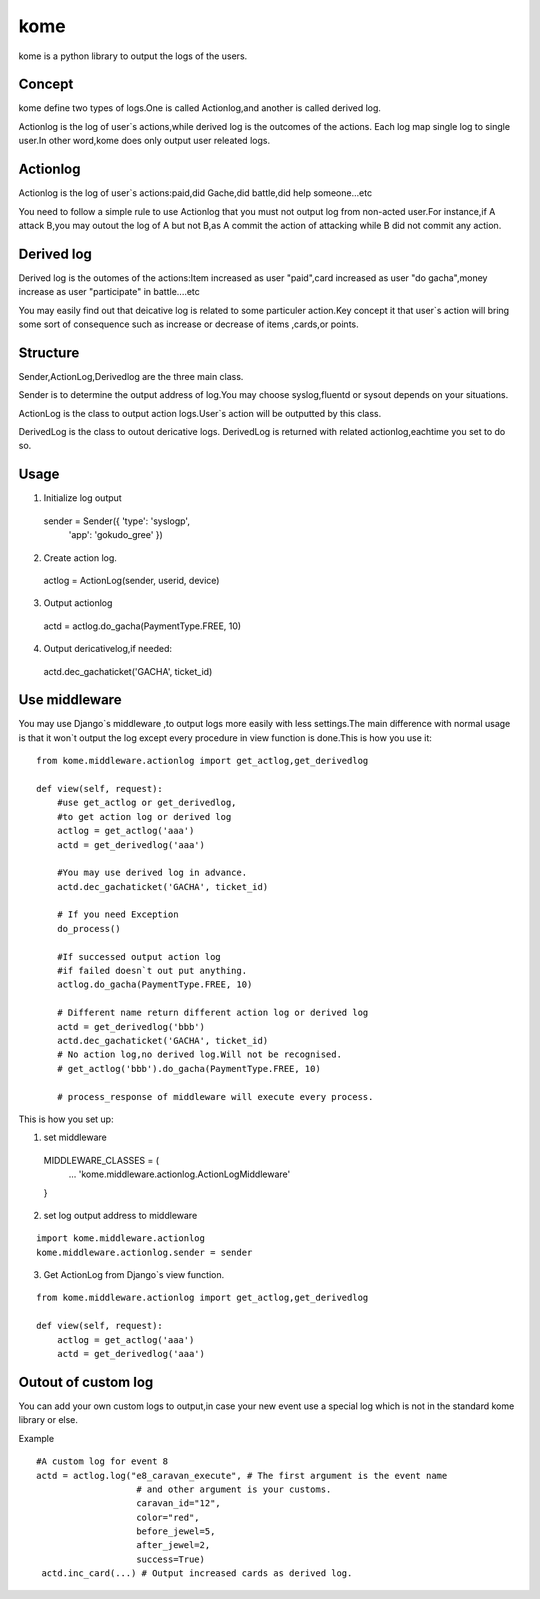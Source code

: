 kome
=========

kome is a python library to output the logs of the users.

Concept
--------

kome define two types of logs.One is called Actionlog,and another is called derived log.

Actionlog is the log of user`s actions,while derived log is the outcomes of the actions.
Each log map single log to single user.In other word,kome does only output user releated logs.

Actionlog
--------------

Actionlog is the log of user`s actions:paid,did Gache,did battle,did help someone...etc

You need to follow a simple rule to use Actionlog that you must not output log from non-acted user.For instance,if A attack B,you may outout the log of A but not B,as 
A commit the action of attacking while B did not commit any action.


Derived log
---------------

Derived log is the outomes of the actions:Item increased as user "paid",card increased as user "do gacha",money increase as user "participate" in battle....etc

You may easily find out that deicative log is related to some particuler action.Key concept it that user`s action will bring some sort of consequence such as increase or decrease of 
items ,cards,or points.

Structure
-----------

Sender,ActionLog,Derivedlog are the three main class.

Sender is to determine the output address of log.You may choose syslog,fluentd or sysout depends on your situations.

ActionLog is the class to output action logs.User`s action will be outputted by this class.

DerivedLog is the class to outout dericative logs. 
DerivedLog is returned with related actionlog,eachtime you set to do so. 

Usage
--------

1. Initialize log output ::

 sender = Sender({ 'type': 'syslogp',
                   'app': 'gokudo_gree' })

2. Create action log. ::

 actlog = ActionLog(sender, userid, device)

3. Output actionlog   ::

 actd = actlog.do_gacha(PaymentType.FREE, 10)

4. Output dericativelog,if needed::

 actd.dec_gachaticket('GACHA', ticket_id)

Use middleware
-----------------

You may use Django`s middleware ,to output logs more easily with less settings.The main difference with normal usage is that it won`t output the log except every procedure in view function is done.This is how you use it::

 from kome.middleware.actionlog import get_actlog,get_derivedlog
 
 def view(self, request):
     #use get_actlog or get_derivedlog, 
     #to get action log or derived log 
     actlog = get_actlog('aaa')
     actd = get_derivedlog('aaa')

     #You may use derived log in advance.
     actd.dec_gachaticket('GACHA', ticket_id)

     # If you need Exception
     do_process()

     #If successed output action log
     #if failed doesn`t out put anything.
     actlog.do_gacha(PaymentType.FREE, 10)

     # Different name return different action log or derived log
     actd = get_derivedlog('bbb')
     actd.dec_gachaticket('GACHA', ticket_id)
     # No action log,no derived log.Will not be recognised.
     # get_actlog('bbb').do_gacha(PaymentType.FREE, 10)

     # process_response of middleware will execute every process.

This is how you set up::

1. set middleware ::

 MIDDLEWARE_CLASSES = (
   ...
   'kome.middleware.actionlog.ActionLogMiddleware'
 }

2. set log output address to middleware

::

 import kome.middleware.actionlog
 kome.middleware.actionlog.sender = sender

3. Get ActionLog from Django`s view function.

::

 from kome.middleware.actionlog import get_actlog,get_derivedlog
 
 def view(self, request):
     actlog = get_actlog('aaa')
     actd = get_derivedlog('aaa')


Outout of custom log     
-----------------------

You can add your own custom logs to output,in case your new event use a special log which is not in the standard kome library or else.

Example :: 

 #A custom log for event 8
 actd = actlog.log("e8_caravan_execute", # The first argument is the event name
                    # and other argument is your customs. 
                    caravan_id="12",
                    color="red",
                    before_jewel=5,
                    after_jewel=2,
                    success=True)
  actd.inc_card(...) # Output increased cards as derived log.
